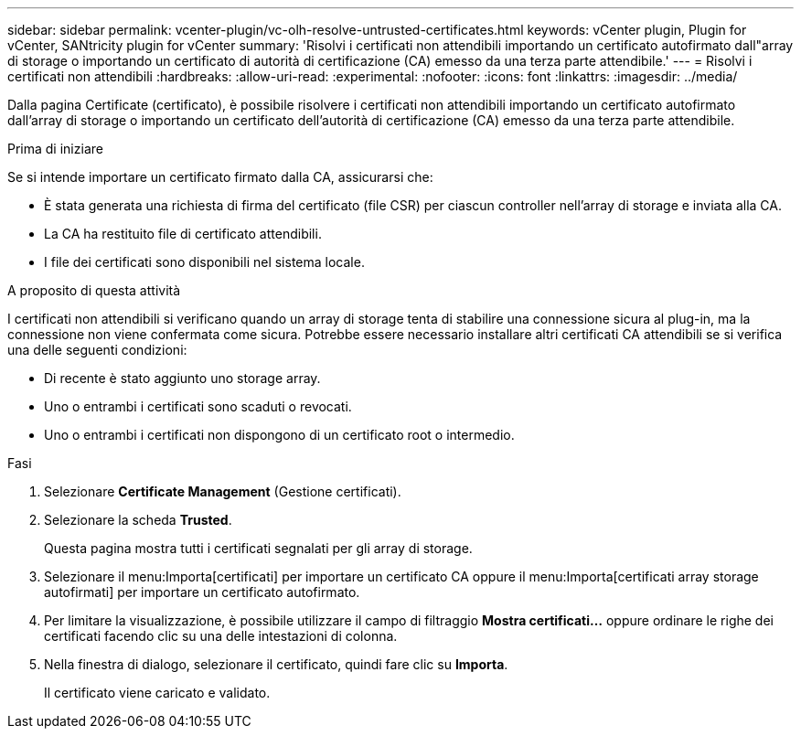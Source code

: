 ---
sidebar: sidebar 
permalink: vcenter-plugin/vc-olh-resolve-untrusted-certificates.html 
keywords: vCenter plugin, Plugin for vCenter, SANtricity plugin for vCenter 
summary: 'Risolvi i certificati non attendibili importando un certificato autofirmato dall"array di storage o importando un certificato di autorità di certificazione (CA) emesso da una terza parte attendibile.' 
---
= Risolvi i certificati non attendibili
:hardbreaks:
:allow-uri-read: 
:experimental: 
:nofooter: 
:icons: font
:linkattrs: 
:imagesdir: ../media/


[role="lead"]
Dalla pagina Certificate (certificato), è possibile risolvere i certificati non attendibili importando un certificato autofirmato dall'array di storage o importando un certificato dell'autorità di certificazione (CA) emesso da una terza parte attendibile.

.Prima di iniziare
Se si intende importare un certificato firmato dalla CA, assicurarsi che:

* È stata generata una richiesta di firma del certificato (file CSR) per ciascun controller nell'array di storage e inviata alla CA.
* La CA ha restituito file di certificato attendibili.
* I file dei certificati sono disponibili nel sistema locale.


.A proposito di questa attività
I certificati non attendibili si verificano quando un array di storage tenta di stabilire una connessione sicura al plug-in, ma la connessione non viene confermata come sicura. Potrebbe essere necessario installare altri certificati CA attendibili se si verifica una delle seguenti condizioni:

* Di recente è stato aggiunto uno storage array.
* Uno o entrambi i certificati sono scaduti o revocati.
* Uno o entrambi i certificati non dispongono di un certificato root o intermedio.


.Fasi
. Selezionare *Certificate Management* (Gestione certificati).
. Selezionare la scheda *Trusted*.
+
Questa pagina mostra tutti i certificati segnalati per gli array di storage.

. Selezionare il menu:Importa[certificati] per importare un certificato CA oppure il menu:Importa[certificati array storage autofirmati] per importare un certificato autofirmato.
. Per limitare la visualizzazione, è possibile utilizzare il campo di filtraggio *Mostra certificati...* oppure ordinare le righe dei certificati facendo clic su una delle intestazioni di colonna.
. Nella finestra di dialogo, selezionare il certificato, quindi fare clic su *Importa*.
+
Il certificato viene caricato e validato.


